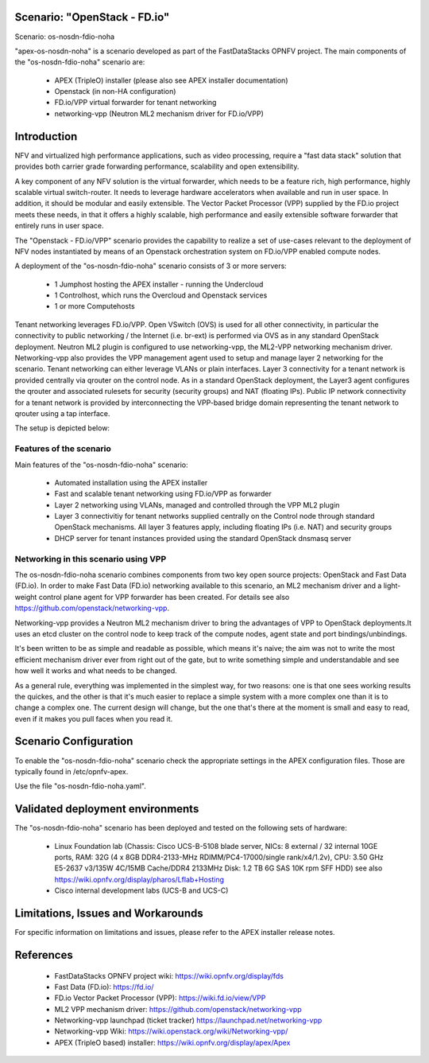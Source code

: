 .. OPNFV - Open Platform for Network Function Virtualization
.. This work is licensed under a Creative Commons Attribution 4.0
.. International License.
.. http://creativecommons.org/licenses/by/4.0

Scenario: "OpenStack - FD.io"
=============================

Scenario: os-nosdn-fdio-noha

"apex-os-nosdn-noha" is a scenario developed as part of the FastDataStacks
OPNFV project. The main components of the "os-nosdn-fdio-noha" scenario
are:

 - APEX (TripleO) installer (please also see APEX installer documentation)
 - Openstack (in non-HA configuration)
 - FD.io/VPP virtual forwarder for tenant networking
 - networking-vpp (Neutron ML2 mechanism driver for FD.io/VPP)

Introduction
============

NFV and virtualized high performance applications, such as video processing,
require a "fast data stack" solution that provides both carrier grade
forwarding performance, scalability and open extensibility.

A key component of any NFV solution is the virtual forwarder, which needs to be
a feature rich, high performance, highly scalable virtual switch-router. It needs
to leverage hardware accelerators when available and run in user space.  In
addition, it should be modular and easily extensible. The Vector Packet
Processor (VPP) supplied by the FD.io project meets these needs, in that
it offers a highly scalable, high performance and easily extensible
software forwarder that entirely runs in user space.

The "Openstack - FD.io/VPP" scenario provides the capability to realize a set
of use-cases relevant to the deployment of NFV nodes instantiated by means of
an Openstack orchestration system on FD.io/VPP enabled compute nodes.

A deployment of the "os-nosdn-fdio-noha" scenario consists of 3 or more
servers:

  * 1 Jumphost hosting the APEX installer - running the Undercloud
  * 1 Controlhost, which runs the Overcloud and Openstack services
  * 1 or more Computehosts


Tenant networking leverages FD.io/VPP. Open VSwitch (OVS) is used for all other
connectivity, in particular the connectivity to public networking / the
Internet (i.e. br-ext) is performed via OVS as in any standard OpenStack
deployment. Neutron ML2 plugin is configured to use networking-vpp, the ML2-VPP
networking mechanism driver. Networking-vpp also provides the VPP management
agent used to setup and manage layer 2 networking for the scenario. Tenant
networking can either leverage VLANs or plain interfaces. Layer 3 connectivity
for a tenant network is provided centrally via qrouter on the control node. As
in a standard OpenStack deployment, the Layer3 agent configures the qrouter and
associated rulesets for security (security groups) and NAT (floating IPs). Public
IP network connectivity for a tenant network is provided by interconnecting the
VPP-based bridge domain representing the tenant network to qrouter using a tap
interface.

The setup is depicted below:

.. image:: FDS-nosdn-overview.png

Features of the scenario
------------------------

Main features of the "os-nosdn-fdio-noha" scenario:

  * Automated installation using the APEX installer
  * Fast and scalable tenant networking using FD.io/VPP as forwarder
  * Layer 2 networking using VLANs, managed and controlled
    through the VPP ML2 plugin
  * Layer 3 connectivitiy for tenant networks supplied centrally
    on the Control node through standard OpenStack mechanisms.
    All layer 3 features apply, including floating IPs (i.e. NAT)
    and security groups
  * DHCP server for tenant instances provided using the standard
    OpenStack dnsmasq server

Networking in this scenario using VPP
-------------------------------------

The os-nosdn-fdio-noha scenario combines components from two key open
source projects: OpenStack and Fast Data (FD.io).  In order to make Fast Data
(FD.io) networking available to this scenario, an ML2 mechanism driver and a
light-weight control plane agent for VPP forwarder has been created. For
details see also https://github.com/openstack/networking-vpp.

Networking-vpp provides a Neutron ML2 mechanism driver to bring the advantages
of VPP to OpenStack deployments.It uses an etcd cluster on the control node to
keep track of the compute nodes, agent state and port bindings/unbindings.

It's been written to be as simple and readable as possible, which means it's
naive; the aim was not to write the most efficient mechanism driver ever from
right out of the gate, but to write something simple and understandable and see
how well it works and what needs to be changed.

As a general rule, everything was implemented in the simplest way, for two
reasons: one is that one sees working results the quickes, and the other is
that it's much easier to replace a simple system with a more complex one than
it is to change a complex one. The current design will change, but the one
that's there at the moment is small and easy to read, even if it makes you pull
faces when you read it.

Scenario Configuration
======================

To enable the "os-nosdn-fdio-noha" scenario check the appropriate settings
in the APEX configuration files. Those are typically found in /etc/opnfv-apex.

Use the file "os-nosdn-fdio-noha.yaml".

Validated deployment environments
=================================

The "os-nosdn-fdio-noha" scenario has been deployed and tested
on the following sets of hardware:
 * Linux Foundation lab (Chassis: Cisco UCS-B-5108 blade server,
   NICs: 8 external / 32 internal 10GE ports,
   RAM: 32G (4 x 8GB DDR4-2133-MHz RDIMM/PC4-17000/single rank/x4/1.2v),
   CPU: 3.50 GHz E5-2637 v3/135W 4C/15MB Cache/DDR4 2133MHz
   Disk: 1.2 TB 6G SAS 10K rpm SFF  HDD) see also
   https://wiki.opnfv.org/display/pharos/Lflab+Hosting
 * Cisco internal development labs (UCS-B and UCS-C)


Limitations, Issues and Workarounds
===================================

For specific information on limitations and issues, please refer to the APEX
installer release notes.

References
==========


  * FastDataStacks OPNFV project wiki: https://wiki.opnfv.org/display/fds
  * Fast Data (FD.io): https://fd.io/
  * FD.io Vector Packet Processor (VPP): https://wiki.fd.io/view/VPP
  * ML2 VPP mechanism driver: https://github.com/openstack/networking-vpp
  * Networking-vpp launchpad (ticket tracker) https://launchpad.net/networking-vpp
  * Networking-vpp Wiki: https://wiki.openstack.org/wiki/Networking-vpp/
  * APEX (TripleO based) installer: https://wiki.opnfv.org/display/apex/Apex
